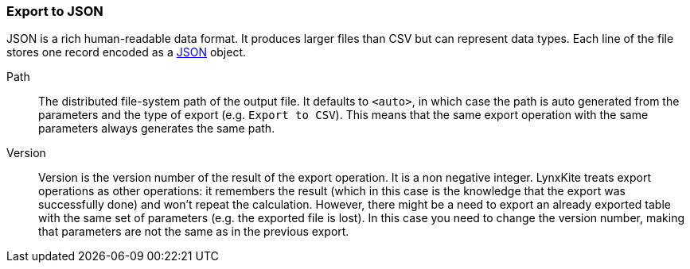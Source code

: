 ### Export to JSON

JSON is a rich human-readable data format. It produces larger files than CSV but can represent
data types. Each line of the file stores one record encoded as a
https://en.wikipedia.org/wiki/JSON[JSON] object.

====
[p-path]#Path#::
The distributed file-system path of the output file. It defaults to `<auto>`, in which case the
path is auto generated from the parameters and the type of export (e.g. `Export to CSV`).
This means that the same export operation with the same parameters always generates the same path.

[p-version]#Version#::
Version is the version number of the result of the export operation. It is a non negative integer.
LynxKite treats export operations as other operations: it remembers the result (which in this case
is the knowledge that the export was successfully done) and won't repeat the calculation. However,
there might be a need to export an already exported table with the same set of parameters (e.g. the
exported file is lost). In this case you need to change the version number, making that parameters
are not the same as in the previous export.
====
